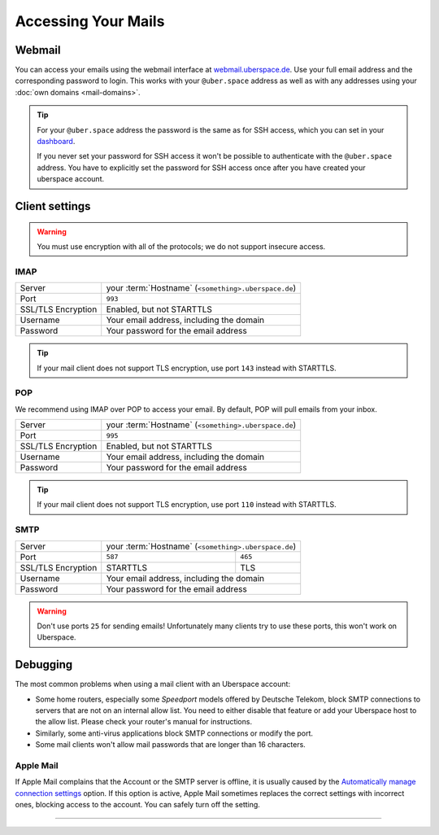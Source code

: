 ####################
Accessing Your Mails
####################

Webmail
=======

You can access your emails using the webmail interface at `webmail.uberspace.de <https://webmail.uberspace.de>`_. Use your full email address and the corresponding password to login. This works with your ``@uber.space`` address as well as with any addresses using your :doc:`own domains <mail-domains>`.

.. tip::
   For your ``@uber.space`` address the password is the same as for SSH access, which you can set in your `dashboard <https://dashboard.uberspace.de/dashboard/authentication>`_.

   If you never set your password for SSH access it won't be possible to authenticate with the ``@uber.space`` address. You have to explicitly set the password for SSH access once after you have created your uberspace account.

Client settings
===============

.. warning:: You must use encryption with all of the protocols; we do not support insecure access.

IMAP
----

+--------------------+-----------------------------------------------------------+
|Server              | your :term:`Hostname` (``<something>.uberspace.de``)      |
+--------------------+-----------------------------------------------------------+
|Port                | ``993``                                                   |
+--------------------+-----------------------------------------------------------+
|SSL/TLS Encryption  | Enabled, but not STARTTLS                                 |
+--------------------+-----------------------------------------------------------+
|Username            | Your email address, including the domain                  |
+--------------------+-----------------------------------------------------------+
|Password            | Your password for the email address                       |
+--------------------+-----------------------------------------------------------+

.. tip:: If your mail client does not support TLS encryption, use port ``143`` instead with STARTTLS.

POP
---

We recommend using IMAP over POP to access your email. By default, POP will pull emails from your inbox.

+--------------------+-----------------------------------------------------------+
|Server              | your :term:`Hostname` (``<something>.uberspace.de``)      |
+--------------------+-----------------------------------------------------------+
|Port                | ``995``                                                   |
+--------------------+-----------------------------------------------------------+
|SSL/TLS Encryption  | Enabled, but not STARTTLS                                 |
+--------------------+-----------------------------------------------------------+
|Username            | Your email address, including the domain                  |
+--------------------+-----------------------------------------------------------+
|Password            | Your password for the email address                       |
+--------------------+-----------------------------------------------------------+

.. tip:: If your mail client does not support TLS encryption, use port ``110`` instead with STARTTLS.

SMTP
----

+--------------------+-----------------------------------------------------------+
|Server              | your :term:`Hostname` (``<something>.uberspace.de``)      |
+--------------------+----------------------+------------------------------------+
|Port                | ``587``              | ``465``                            |
+--------------------+----------------------+------------------------------------+
|SSL/TLS Encryption  | STARTTLS             | TLS                                |
+--------------------+----------------------+------------------------------------+
|Username            | Your email address, including the domain                  |
+--------------------+-----------------------------------------------------------+
|Password            | Your password for the email address                       |
+--------------------+-----------------------------------------------------------+


.. warning:: Don't use ports ``25`` for sending emails! Unfortunately many clients try to use these ports, this won't work on Uberspace.

Debugging
=========

The most common problems when using a mail client with an Uberspace account:

* Some home routers, especially some *Speedport* models offered by Deutsche Telekom, block SMTP connections to servers that are not on an internal allow list. You need to either disable that feature or add your Uberspace host to the allow list. Please check your router's manual for instructions.
* Similarly, some anti-virus applications block SMTP connections or modify the port.
* Some mail clients won't allow mail passwords that are longer than 16 characters.

Apple Mail
----------

If Apple Mail complains that the Account or the SMTP server is offline, it is usually caused by the `Automatically manage connection settings <https://support.apple.com/guide/mail/cpmlprefacctadv>`_ option. If this option is active, Apple Mail sometimes replaces the correct settings with incorrect ones, blocking access to the account. You can safely turn off the setting.

----

.. glossary::

    Hostname
      You can find your hostname in the `Datasheet <https://uberspace.de/dashboard/datasheet>`_ section. It's always ``<something>.uberspace.de``, e.g. ``stardust.uberspace.de`` and not ``<login>.uber.space``. Using the latter will create a certificate hostname mismatch.
